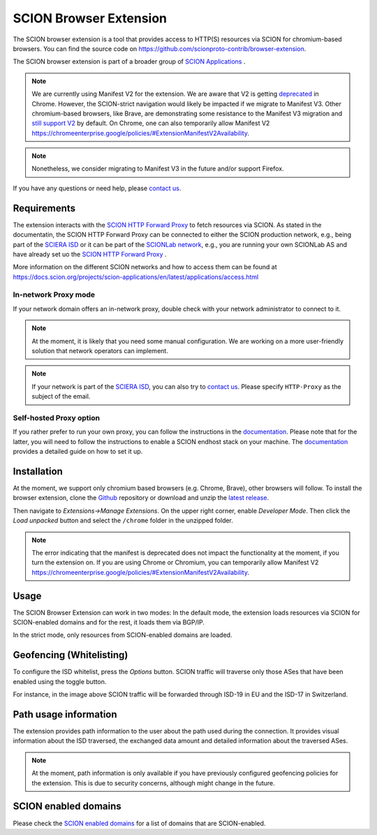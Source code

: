 SCION Browser Extension
=======================

The SCION browser extension is a tool that provides access to HTTP(S) resources via SCION for chromium-based browsers.
You can find the source code on https://github.com/scionproto-contrib/browser-extension.

The SCION browser extension is part of a broader group of `SCION Applications <https://docs.scion.org/projects/scion-applications/en/latest>`_ .

.. note::
    We are currently using Manifest V2 for the extension. 
    We are aware that V2 is getting `deprecated <https://developer.chrome.com/docs/extensions/develop/migrate/mv2-deprecation-timeline>`_ in Chrome.  
    However, the SCION-strict navigation would likely be impacted if we migrate to Manifest V3. 
    Other chromium-based browsers, like Brave, are demonstrating some resistance to the Manifest V3 migration and `still support V2 <https://brave.com/blog/brave-shields-manifest-v3/>`_ by default.
    On Chrome, one can also temporarily allow Manifest V2 https://chromeenterprise.google/policies/#ExtensionManifestV2Availability.

.. note::
    Nonetheless, we consider migrating to Manifest V3 in the future and/or support Firefox.

If you have any questions or need help, please `contact us <https://docs.scion.org/projects/scion-applications/en/latest/#contact-us>`_.


Requirements
------------

The extension interacts with the `SCION HTTP Forward Proxy <https://scion-http-proxy.readthedocs.io/en/latest/forward-proxy.html>`_ to fetch resources via SCION.
As stated in the documentatin, the SCION HTTP Forward Proxy can be connected to either the SCION production network, e.g., being part of the `SCIERA ISD <https://sciera.readthedocs.io/en/latest/>`_ or
it can be part of the `SCIONLab network <https://www.scionlab.org/>`_, e.g., you are running your own SCIONLab AS and have already set uo the `SCION HTTP Forward Proxy <https://scion-http-proxy.readthedocs.io/en/latest/forward-proxy.html>`_ .

More information on the different SCION networks and how to access them can be found at https://docs.scion.org/projects/scion-applications/en/latest/applications/access.html 

In-network Proxy mode
~~~~~~~~~~~~~~~~~~~~~

If your network domain offers an in-network proxy, double check with your network administrator to connect to it. 

.. note::
    At the moment, it is likely that you need some manual configuration. We are working on a more user-friendly solution that network operators can implement.

.. note::
    If your network is part of the `SCIERA ISD <https://sciera.readthedocs.io/en/latest/>`_, you can also try to `contact us <https://docs.scion.org/projects/scion-applications/en/latest/#contact-us>`_.
    Please specify ``HTTP-Proxy`` as the subject of the email.

Self-hosted Proxy option
~~~~~~~~~~~~~~~~~~~~~~~~

If you rather prefer to run your own proxy, you can follow the instructions in the `documentation <https://scion-http-proxy.readthedocs.io/en/latest/forward-proxy.html#id10>`_.
Please note that for the latter, you will need to follow the instructions to enable a SCION endhost stack on your machine. 
The `documentation <https://scion-http-proxy.readthedocs.io/en/latest/forward-proxy.html#prerequisites>`_ provides a detailed guide on how to set it up.

Installation
------------

At the moment, we support only chromium based browsers (e.g. Chrome, Brave), other browsers will follow. 
To install the browser extension, clone the `Github <https://github.com/scionproto-contrib/browser-extension>`_ repository or download and unzip the `latest release <https://github.com/scionproto-contrib/browser-extension/releases>`_.

Then navigate to `Extensions->Manage Extensions`. 
On the upper right corner, enable `Developer Mode`. Then click the `Load unpacked` button and select the ``/chrome`` folder in the unzipped folder.


.. note::
    The error indicating that the manifest is deprecated does not impact the functionality at the moment, if you turn the extension on. 
    If you are using Chrome or Chromium, you can temporarily allow Manifest V2 https://chromeenterprise.google/policies/#ExtensionManifestV2Availability.

Usage
-----

The SCION Browser Extension can work in two modes: In the default mode, the extension loads resources via SCION for SCION-enabled domains and for the rest, it loads them via BGP/IP.

.. image:: images/default_extension.png
    :alt: Default

In the strict mode, only resources from SCION-enabled domains are loaded.

.. image:: images/strict_extension.png
    :alt: Strict

Geofencing (Whitelisting)
-------------------------

To configure the ISD whitelist, press the `Options` button. SCION traffic will traverse only those ASes that have been enabled using the toggle button.

.. image:: images/geofence_options.png
    :alt: Geofence options

For instance, in the image above SCION traffic will be forwarded through ISD-19 in EU and the ISD-17 in Switzerland.

Path usage information
-----------------------

The extension provides path information to the user about the path used during the connection.
It provides visual information about the ISD traversed, the exchanged data amount and detailed information about the traversed ASes.

.. note::
    At the moment, path information is only available if you have previously configured geofencing policies for the extension. 
    This is due to security concerns, although might change in the future.

.. image:: images/path_usage_extension.png
    :alt: Path usage

SCION enabled domains
--------------------------

Please check the `SCION enabled domains <https://scion-http-proxy.readthedocs.io/en/latest/forward-proxy.html#scion-enabled-domains>`_ for a list of domains that are SCION-enabled.